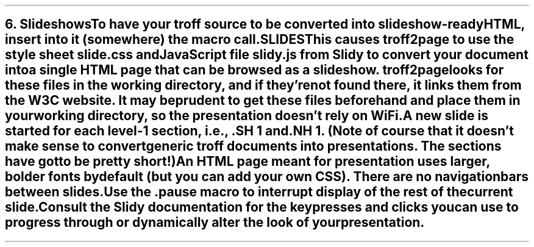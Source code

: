 .SH 1
6. Slideshows

.IX slideshow
.IX Slidy
To have your troff source to be converted into slideshow-ready HTML, insert 
into it (somewhere) the macro call

.EX
  .SLIDES
.EE

This causes troff2page to use the style sheet \fCslide.css\fP and JavaScript file
\fCslidy.js\fP from \*[url http://www.w3.org/Talks/Tools/#slidy]Slidy\& to convert
your document into a single
HTML page that can be browsed as a slideshow. troff2page looks for these files in
the working directory, and if they’re not found there, it links
them from the W3C website. It may be prudent to get these files
beforehand and place them in your working directory, so the
presentation doesn’t rely on WiFi.

A new slide is started for each
level-1 section, i.e., \fC.SH 1\fP and \fC.NH 1\fP.
(Note of course
that it doesn’t make sense to convert generic troff documents
into presentations. The sections have got to be pretty short!)

An HTML page meant for presentation uses larger, bolder fonts by
default (but you can add your own CSS). There are no navigation
bars between slides.

.IX pause@.pause, macro
Use the \fC.pause\fP macro to
interrupt display of the rest of the current slide.

Consult the \*[url https://www.w3.org/Talks/Tools/Slidy2/Overview.html]Slidy documentation\& for the keypresses and clicks you can use
to progress through or dynamically alter the look of your
presentation. 
